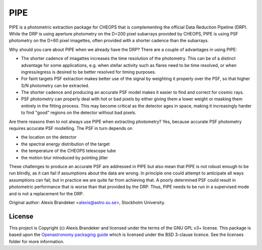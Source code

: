PIPE
====

.. image:: https://github.com/alphapsa/PIPE/actions/workflows/ci_tests.yml/badge.svg
   :target: https://github.com/alphapsa/PIPE/actions/workflows/ci_tests.yml

.. image:: http://img.shields.io/badge/powered%20by-AstroPy-orange.svg?style=flat
    :target: http://www.astropy.org
    :alt: Powered by Astropy Badge

PIPE is a photometric extraction package for CHEOPS that is complementing
the official Data Reduction Pipeline (DRP). While the DRP is using aperture
photometry on the D=200 pixel subarrays provided by CHEOPS, PIPE is using
PSF photometry on the D=60 pixel imagettes, often provided with a shorter cadence
than the subarrays.

Why should you care about PIPE when we already have the DRP? There are a couple
of advantages in using PIPE:

* The shorter cadence of imagattes increases the time resolution of the
  photometry. This can be of a distinct advantage for some applications,
  e.g. when stellar activity such as flares need to be time resolved, or
  when ingress/egress is desired to be better resolved for timing purposes.

* For faint targets PSF extraction makes better use of the signal by weighting
  it properly over the PSF, so that higher S/N photometry can be extracted.

* The shorter cadence and producing an accurate PSF model makes it easier to
  find and correct for cosmic rays.

* PSF photometry can properly deal with hot or bad pixels by either giving them
  a lower weight or masking them entirely in the fitting process. This may become
  critical as the detector ages in space, making it increasingly harder to find
  "good" regions on the detector without bad pixels.

Are there reasons then to not always use PIPE when extracting photometry? Yes,
because accurate PSF photometry requires accurate PSF modelling. The PSF in turn
depends on

* the location on the detector
* the spectral energy distribution of the target
* the temperature of the CHEOPS telescope tube
* the motion blur introduced by pointing jitter

These challenges to produce an accurate PSF are addressed in PIPE but also
mean that PIPE is not robust enough to be run blindly, as it can fail if
assumptions about the data are wrong. In principle one could attempt to
anticipate all ways assumptions can fail, but in practice we are quite far
from achieving that. A poorly determined PSF could result in photometric
performance that is worse than that provided by the DRP. Thus, PIPE needs to
be run in a supervised mode and is not a replacement for the DRP.

Original author: Alexis Brandeker <alexis@astro.su.se>, Stockholm University.

License
-------

This project is Copyright (c) Alexis Brandeker and licensed under
the terms of the GNU GPL v3+ license. This package is based upon
the `Openastronomy packaging guide <https://github.com/OpenAstronomy/packaging-guide>`_
which is licensed under the BSD 3-clause licence. See the licenses folder for
more information.
